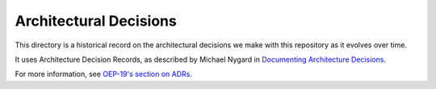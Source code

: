 Architectural Decisions
#######################

This directory is a historical record on the architectural decisions we make with this repository as it evolves over time.

It uses Architecture Decision Records, as described by Michael Nygard in `Documenting Architecture Decisions`_.

For more information, see `OEP-19's section on ADRs`_.

.. _Documenting Architecture Decisions: https://cognitect.com/blog/2011/11/15/documenting-architecture-decisions
.. _OEP-19's section on ADRs: https://open-edx-proposals.readthedocs.io/en/latest/best-practices/oep-0019-bp-developer-documentation.html#adrs
